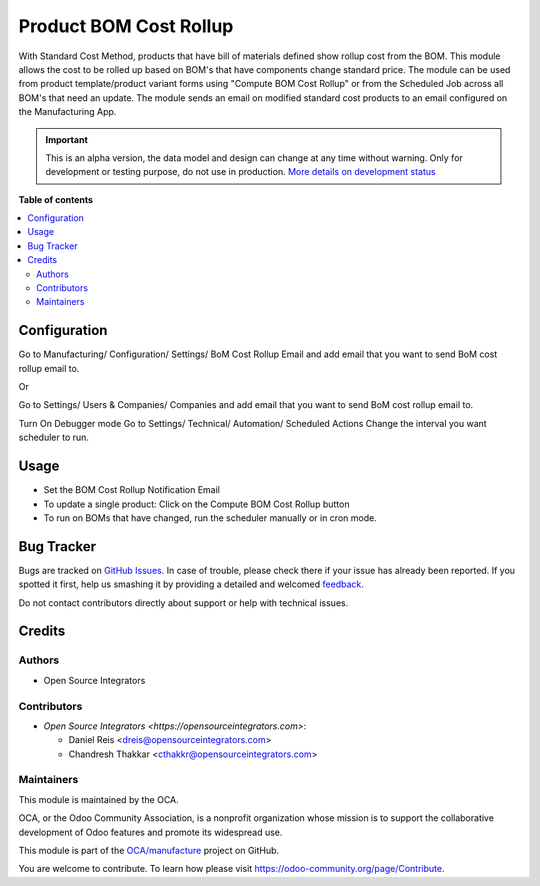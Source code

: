 =======================
Product BOM Cost Rollup
=======================

.. !!!!!!!!!!!!!!!!!!!!!!!!!!!!!!!!!!!!!!!!!!!!!!!!!!!!
   !! This file is generated by oca-gen-addon-readme !!
   !! changes will be overwritten.                   !!
   !!!!!!!!!!!!!!!!!!!!!!!!!!!!!!!!!!!!!!!!!!!!!!!!!!!!

.. |badge1| image:: https://img.shields.io/badge/maturity-Alpha-red.png
    :target: https://odoo-community.org/page/development-status
    :alt: Alpha
.. |badge2| image:: https://img.shields.io/badge/licence-AGPL--3-blue.png
    :target: http://www.gnu.org/licenses/agpl-3.0-standalone.html
    :alt: License: AGPL-3
.. |badge3| image:: https://img.shields.io/badge/github-OCA%2Fmanufacture-lightgray.png?logo=github
    :target: https://github.com/OCA/manufacture/tree/14.0/product_cost_rollup_to_bom
    :alt: OCA/manufacture
.. |badge4| image:: https://img.shields.io/badge/weblate-Translate%20me-F47D42.png
    :target: https://translation.odoo-community.org/projects/manufacture-14-0/manufacture-14-0-product_cost_rollup_to_bom
    :alt: Translate me on Weblate
.. |badge5| image:: https://img.shields.io/badge/runbot-Try%20me-875A7B.png
    :target: https://runbot.odoo-community.org/runbot/129/14.0
    :alt: Try me on Runbot

|badge1| |badge2| |badge3| |badge4| |badge5| 

With Standard Cost Method, products that have bill of materials defined show rollup cost from the BOM. This module allows the cost to be rolled up based on BOM's that have components change standard price. The module can be used from product template/product variant forms using "Compute BOM Cost Rollup" or from the Scheduled Job across all BOM's that need an update. The module sends an email on modified standard cost products to an email configured on the Manufacturing App.

.. IMPORTANT::
   This is an alpha version, the data model and design can change at any time without warning.
   Only for development or testing purpose, do not use in production.
   `More details on development status <https://odoo-community.org/page/development-status>`_

**Table of contents**

.. contents::
   :local:

Configuration
=============

Go to Manufacturing/ Configuration/ Settings/ BoM Cost Rollup Email and add email that you want to send BoM cost rollup email to.

Or

Go to Settings/ Users & Companies/ Companies and add email that you want to send BoM cost rollup email to.

Turn On Debugger mode Go to Settings/ Technical/ Automation/ Scheduled Actions Change the interval you want scheduler to run.

Usage
=====

* Set the BOM Cost Rollup Notification Email
* To update a single product: Click on the Compute BOM Cost Rollup button
* To run on BOMs that have changed, run the scheduler manually or in cron mode.

Bug Tracker
===========

Bugs are tracked on `GitHub Issues <https://github.com/OCA/manufacture/issues>`_.
In case of trouble, please check there if your issue has already been reported.
If you spotted it first, help us smashing it by providing a detailed and welcomed
`feedback <https://github.com/OCA/manufacture/issues/new?body=module:%20product_cost_rollup_to_bom%0Aversion:%2014.0%0A%0A**Steps%20to%20reproduce**%0A-%20...%0A%0A**Current%20behavior**%0A%0A**Expected%20behavior**>`_.

Do not contact contributors directly about support or help with technical issues.

Credits
=======

Authors
~~~~~~~

* Open Source Integrators

Contributors
~~~~~~~~~~~~

* `Open Source Integrators <https://opensourceintegrators.com>`:

  * Daniel Reis <dreis@opensourceintegrators.com>
  * Chandresh Thakkar <cthakkr@opensourceintegrators.com>

Maintainers
~~~~~~~~~~~

This module is maintained by the OCA.

.. image:: https://odoo-community.org/logo.png
   :alt: Odoo Community Association
   :target: https://odoo-community.org

OCA, or the Odoo Community Association, is a nonprofit organization whose
mission is to support the collaborative development of Odoo features and
promote its widespread use.

This module is part of the `OCA/manufacture <https://github.com/OCA/manufacture/tree/14.0/product_cost_rollup_to_bom>`_ project on GitHub.

You are welcome to contribute. To learn how please visit https://odoo-community.org/page/Contribute.
